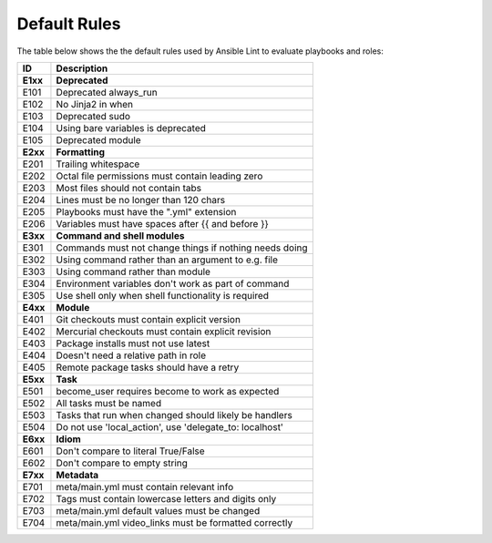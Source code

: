 
.. _lint_default_rules:

*************
Default Rules
*************

.. contents:: Topics

The table below shows the the default rules used by Ansible Lint to evaluate playbooks and roles:

========================================================== ========================================================== 
ID                                                         Description                                                
========================================================== ========================================================== 
**E1xx**                                                   **Deprecated**                                               
E101                                                       Deprecated always_run                                      
E102                                                       No Jinja2 in when                                          
E103                                                       Deprecated sudo                                            
E104                                                       Using bare variables is deprecated                         
E105                                                       Deprecated module                                          
                                                                                                                      
**E2xx**                                                   **Formatting**                                               
E201                                                       Trailing whitespace                                        
E202                                                       Octal file permissions must contain leading zero           
E203                                                       Most files should not contain tabs                         
E204                                                       Lines must be no longer than 120 chars                   
E205                                                       Playbooks must have the ".yml" extension                 
E206                                                       Variables must have spaces after {{ and before }}        
                                                                                                                      
**E3xx**                                                   **Command and shell modules**                                     
E301                                                       Commands must not change things if nothing needs doing   
E302                                                       Using command rather than an argument to e.g. file         
E303                                                       Using command rather than module                           
E304                                                       Environment variables don't work as part of command        
E305                                                       Use shell only when shell functionality is required        
                                                                                                                      
**E4xx**                                                   **Module**                                                   
E401                                                       Git checkouts must contain explicit version                
E402                                                       Mercurial checkouts must contain explicit revision         
E403                                                       Package installs must not use latest                     
E404                                                       Doesn't need a relative path in role                       
E405                                                       Remote package tasks should have a retry                   
                                                                                                                      
**E5xx**                                                   **Task**                                                     
E501                                                       become_user requires become to work as expected            
E502                                                       All tasks must be named                                  
E503                                                       Tasks that run when changed should likely be handlers      
E504                                                       Do not use 'local_action', use 'delegate_to: localhost'    
                                                                                                                      
**E6xx**                                                   **Idiom**                                                    
E601                                                       Don't compare to literal True/False                        
E602                                                       Don't compare to empty string                              
                                                                                                                      
**E7xx**                                                   **Metadata**                                                 
E701                                                       meta/main.yml must contain relevant info                 
E702                                                       Tags must contain lowercase letters and digits only        
E703                                                       meta/main.yml default values must be changed             
E704                                                       meta/main.yml video_links must be formatted correctly    
========================================================== ========================================================== 
